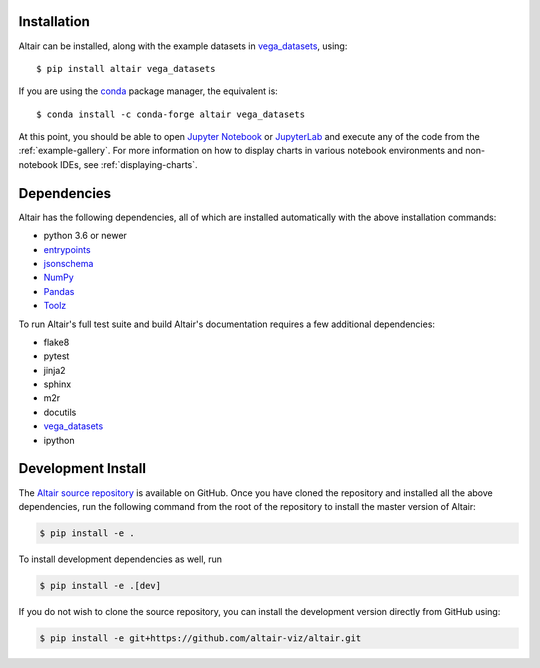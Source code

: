 Installation
============

Altair can be installed, along with the example datasets in vega_datasets_, using::

    $ pip install altair vega_datasets

If you are using the conda_ package manager, the equivalent is::

    $ conda install -c conda-forge altair vega_datasets

At this point, you should be able to open `Jupyter Notebook`_ or `JupyterLab`_
and execute any of the code from the :ref:`example-gallery`.
For more information on how to display charts in various notebook environments
and non-notebook IDEs, see :ref:`displaying-charts`.

Dependencies
============

Altair has the following dependencies, all of which are installed automatically
with the above installation commands:

- python 3.6 or newer
- entrypoints_
- jsonschema_
- NumPy_
- Pandas_
- Toolz_

To run Altair's full test suite and build Altair's documentation requires a few
additional dependencies:

- flake8
- pytest
- jinja2
- sphinx
- m2r
- docutils
- vega_datasets_
- ipython

Development Install
===================

The `Altair source repository`_ is available on GitHub. Once you have cloned the
repository and installed all the above dependencies, run the following command
from the root of the repository to install the master version of Altair:

.. code-block:: bash

    $ pip install -e .

To install development dependencies as well, run

.. code-block:: bash

    $ pip install -e .[dev]

If you do not wish to clone the source repository, you can install the
development version directly from GitHub using:

.. code-block:: bash

    $ pip install -e git+https://github.com/altair-viz/altair.git


.. _conda: https://docs.conda.io/
.. _Vega-Lite: http://vega.github.io/vega-lite
.. _JupyterLab: http://jupyterlab.readthedocs.io/
.. _Jupyter Notebook: https://jupyter-notebook.readthedocs.io/
.. _Zeppelin: https://zeppelin.apache.org/
.. _IPython: https://github.com/ipython/ipython

.. _entrypoints: https://github.com/takluyver/entrypoints
.. _jsonschema: https://github.com/Julian/jsonschema
.. _NumPy: http://www.numpy.org/
.. _Pandas: http://pandas.pydata.org
.. _Toolz: https://github.com/pytoolz/toolz
.. _vega_datasets: https://github.com/altair-viz/vega_datasets
.. _Altair source repository: http://github.com/altair-viz/altair
.. _nteract: https://nteract.io
.. _vega: https://pypi.python.org/pypi/vega/

.. To begin with, install [Python version >=3.8,<3.11](https://www.python.org) and simply run 🏃‍♀️ :
.. ```console
.. pip install slickml
.. ```
.. 📣  Please note that a working [Fortran Compiler](https://gcc.gnu.org/install/) (`gfortran`) is also required to build the package. If you do not have `gcc` installed, the following commands depending on your operating system will take care of this requirement.
.. ```console
.. # Mac Users
.. brew install gcc

.. # Linux Users
.. sudo apt install build-essential gfortran
.. ```

.. ### 🐍 Python Virtual Environments
.. In order to avoid any potential conflicts with other installed Python packages, it is
.. recommended to use a virtual environment, e.g. [python poetry](https://python-poetry.org/), [python virtualenv](https://docs.python.org/3/library/venv.html), [pyenv virtualenv](https://github.com/pyenv/pyenv-virtualenv), or [conda environment](https://docs.conda.io/projects/conda/en/latest/user-guide/tasks/manage-environments.html). Our recommendation is to use `python-poetry` 🥰 for everything 😁.

